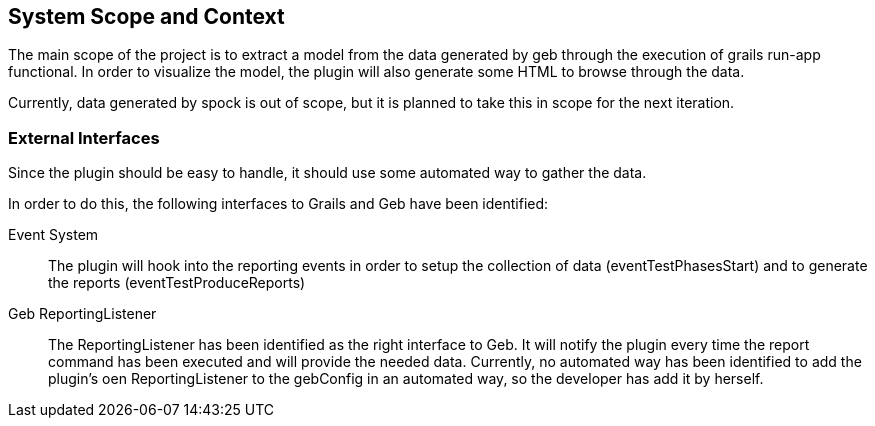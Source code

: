 [[section-system-scope-and-context]]
== System Scope and Context

The main scope of the project is to extract a model from the data generated by geb
through the execution of +grails run-app functional+. In order to visualize the
model, the plugin will also generate some HTML to browse through the data.

Currently, data generated by spock is out of scope, but it is planned to take 
this in scope for the next iteration.

=== External Interfaces

Since the plugin should be easy to handle, it should use some automated way to gather the data.

In order to do this, the following interfaces to Grails and Geb have been identified:

Event System::
The plugin will hook into the reporting events in order to setup the collection of
data (+eventTestPhasesStart+) and to generate the reports (+eventTestProduceReports+)

Geb +ReportingListener+::
The ReportingListener has been identified as the right interface to Geb. It will 
notify the plugin every time the +report+ command has been executed and will provide
the needed data. Currently, no automated way has been identified to add the plugin's
oen +ReportingListener+ to the +gebConfig+ in an automated way, so the developer has 
add it by herself. 
